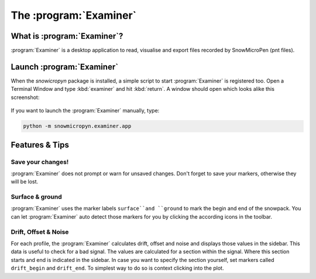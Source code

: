 .. _examiner:

The :program:`Examiner`
=======================

What is :program:`Examiner`?
----------------------------

:program:`Examiner` is a desktop application to read, visualise and export files
recorded by SnowMicroPen (pnt files).

Launch :program:`Examiner`
--------------------------

When the *snowicropyn* package is installed, a simple script to start
:program:`Examiner` is registered too. Open a Terminal Window and type
:kbd:`examiner` and hit :kbd:`return`. A window should open which looks alike
this screenshot:

.. figure:: images/screenshot_examiner.png
   :alt: Screenshot of Examiner

If you want to launch the :program:`Examiner` manually, type:

.. code-block:: console

   python -m snowmicropyn.examiner.app

Features & Tips
---------------

Save your changes!
^^^^^^^^^^^^^^^^^^

:program:`Examiner` does not prompt or warn for unsaved changes. Don't forget
to save your markers, otherwise they will be lost.

Surface & ground
^^^^^^^^^^^^^^^^

:program:`Examiner` uses the marker labels ``surface``and ``ground`` to mark the
begin and end of the snowpack. You can let :program:`Examiner` auto detect
those markers for you by clicking the according icons in the toolbar.

Drift, Offset & Noise
^^^^^^^^^^^^^^^^^^^^^

For each profile, the :program:`Examiner` calculates drift, offset and noise and
displays those values in the sidebar. This data is useful to check for a bad
signal. The values are calculated for a section within the signal. Where this
section starts and end is indicated in the sidebar. In case you want to specify
the section yourself, set markers called ``drift_begin`` and ``drift_end``. To
simplest way to do so is context clicking into the plot.
